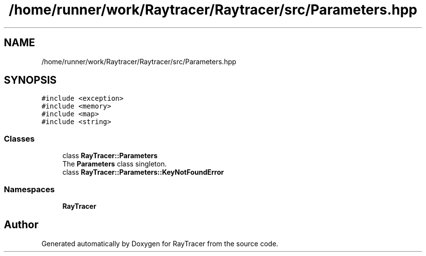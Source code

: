 .TH "/home/runner/work/Raytracer/Raytracer/src/Parameters.hpp" 1 "Tue May 16 2023" "RayTracer" \" -*- nroff -*-
.ad l
.nh
.SH NAME
/home/runner/work/Raytracer/Raytracer/src/Parameters.hpp
.SH SYNOPSIS
.br
.PP
\fC#include <exception>\fP
.br
\fC#include <memory>\fP
.br
\fC#include <map>\fP
.br
\fC#include <string>\fP
.br

.SS "Classes"

.in +1c
.ti -1c
.RI "class \fBRayTracer::Parameters\fP"
.br
.RI "The \fBParameters\fP class singleton\&. "
.ti -1c
.RI "class \fBRayTracer::Parameters::KeyNotFoundError\fP"
.br
.in -1c
.SS "Namespaces"

.in +1c
.ti -1c
.RI " \fBRayTracer\fP"
.br
.in -1c
.SH "Author"
.PP 
Generated automatically by Doxygen for RayTracer from the source code\&.
